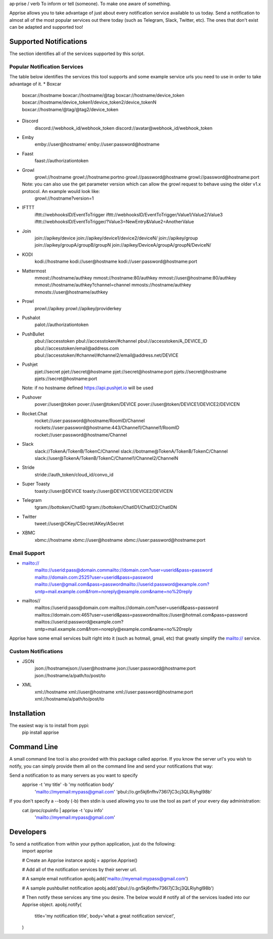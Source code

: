 ap·prise / verb
To inform or tell (someone). To make one aware of something.

Apprise allows you to take advantage of just about every notification service available to us today.  Send a notification to almost all of the most popular services out there today (such as Telegram, Slack, Twitter, etc). The ones that don't exist can be adapted and supported too!

Supported Notifications
=======================
The section identifies all of the services supported by this script.

Popular Notification Services
-----------------------------
The table below identifies the services this tool supports and some example service urls you need to use in order to take advantage of it.
* Boxcar
	boxcar://hostname
	boxcar://hostname/@tag
	boxcar://hostname/device_token
	boxcar://hostname/device_token1/device_token2/device_tokenN
	boxcar://hostname/@tag/@tag2/device_token

* Discord
	discord://webhook_id/webhook_token
	discord://avatar@webhook_id/webhook_token

* Emby
	emby://user@hostname/
	emby://user:password@hostname

* Faast
	faast://authorizationtoken

* Growl
	growl://hostname
	growl://hostname:portno
	growl://password@hostname
	growl://password@hostname:port

  Note: you can also use the get parameter version which can allow the growl request to behave using the older v1.x protocol. An example would look like:
	growl://hostname?version=1

* IFTTT
	ifttt://webhooksID/EventToTrigger
	ifttt://webhooksID/EventToTrigger/Value1/Value2/Value3
	ifttt://webhooksID/EventToTrigger/?Value3=NewEntry&Value2=AnotherValue

* Join
	join://apikey/device
	join://apikey/device1/device2/deviceN/
	join://apikey/group
	join://apikey/groupA/groupB/groupN
	join://apikey/DeviceA/groupA/groupN/DeviceN/

* KODI
	kodi://hostname
	kodi://user@hostname
	kodi://user:password@hostname:port

* Mattermost
	mmost://hostname/authkey
	mmost://hostname:80/authkey
	mmost://user@hostname:80/authkey
	mmost://hostname/authkey?channel=channel
	mmosts://hostname/authkey
	mmosts://user@hostname/authkey

* Prowl
	prowl://apikey
	prowl://apikey/providerkey

* Pushalot
	palot://authorizationtoken

* PushBullet
	pbul://accesstoken
	pbul://accesstoken/#channel
	pbul://accesstoken/A_DEVICE_ID
	pbul://accesstoken/email@address.com
	pbul://accesstoken/#channel/#channel2/email@address.net/DEVICE

* Pushjet
	pjet://secret
	pjet://secret@hostname
	pjet://secret@hostname:port
	pjets://secret@hostname
	pjets://secret@hostname:port

  Note: if no hostname defined https://api.pushjet.io will be used

* Pushover
	pover://user@token
	pover://user@token/DEVICE
	pover://user@token/DEVICE1/DEVICE2/DEVICEN

* Rocket.Chat
	rocket://user:password@hostname/RoomID/Channel
	rockets://user:password@hostname:443/Channel1/Channel1/RoomID
	rocket://user:password@hostname/Channel

* Slack
	slack://TokenA/TokenB/TokenC/Channel
	slack://botname@TokenA/TokenB/TokenC/Channel
	slack://user@TokenA/TokenB/TokenC/Channel1/Channel2/ChannelN

* Stride
	stride://auth_token/cloud_id/convo_id

* Super Toasty
	toasty://user@DEVICE
	toasty://user@DEVICE1/DEVICE2/DEVICEN

* Telegram
	tgram://bottoken/ChatID
	tgram://bottoken/ChatID1/ChatID2/ChatIDN

* Twitter
	tweet://user@CKey/CSecret/AKey/ASecret

* XBMC
	xbmc://hostname
	xbmc://user@hostname
	xbmc://user:password@hostname:port

Email Support
-------------
* mailto://
   mailto://userid:pass@domain.commailto://domain.com?user=userid&pass=password
   mailto://domain.com:2525?user=userid&pass=password
   mailto://user@gmail.com&pass=passwordmailto://userid:password@example.com?smtp=mail.example.com&from=noreply@example.com&name=no%20reply

* mailtos//
   mailtos://userid:pass@domain.com
   mailtos://domain.com?user=userid&pass=password
   mailtos://domain.com:465?user=userid&pass=passwordmailtos://user@hotmail.com&pass=password
   mailtos://userid:password@example.com?smtp=mail.example.com&from=noreply@example.com&name=no%20reply

Apprise have some email services built right into it (such as hotmail, gmail, etc) that greatly simplify the mailto:// service.

Custom Notifications
--------------------
* JSON
	json://hostnamejson://user@hostname
	json://user:password@hostname:port
	json://hostname/a/path/to/post/to

* XML
	xml://hostname
	xml://user@hostname
	xml://user:password@hostname:port
	xml://hostname/a/path/to/post/to

Installation
============
The easiest way is to install from pypi:
	pip install apprise

Command Line
============
A small command line tool is also provided with this package called apprise. If you know the server url's you wish to notify, you can simply provide them all on the command line and send your notifications that way:

Send a notification to as many servers as you want to specify
	apprise -t 'my title' -b 'my notification body' \
	   'mailto://myemail:mypass@gmail.com' \
	   'pbul://o.gn5kj6nfhv736I7jC3cj3QLRiyhgl98b'

If you don't specify a --body (-b) then stdin is used allowing you to use the tool as part of your every day administration:
	cat /proc/cpuinfo | apprise -t 'cpu info' \
	      'mailto://myemail:mypass@gmail.com'

Developers
==========
To send a notification from within your python application, just do the following:
	import apprise

	# Create an Apprise instance
	apobj = apprise.Apprise()

	# Add all of the notification services by their server url.

	# A sample email notification
	apobj.add('mailto://myemail:mypass@gmail.com')

	# A sample pushbullet notification
	apobj.add('pbul://o.gn5kj6nfhv736I7jC3cj3QLRiyhgl98b')

	# Then notify these services any time you desire. The below would
	# notify all of the services loaded into our Apprise object.
	apobj.notify(
	    title='my notification title',
	    body='what a great notification service!',
	)



